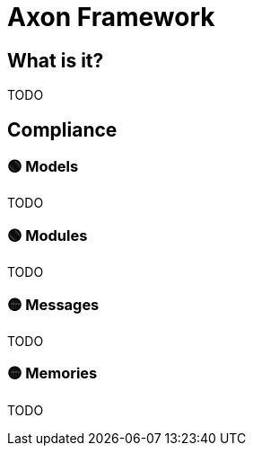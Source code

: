 = Axon Framework

== What is it?

TODO

== Compliance

=== 🟢 Models

TODO

=== 🟢 Modules

TODO

=== 🟡 Messages

TODO

=== 🟡 Memories

TODO
